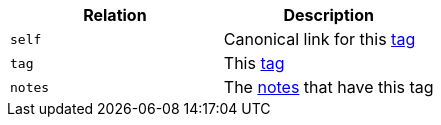 |===
|Relation|Description

|`self`
|Canonical link for this <<resources-tag,tag>>

|`tag`
|This <<resources-tag,tag>>

|`notes`
|The <<resources-tagged-notes,notes>> that have this tag

|===